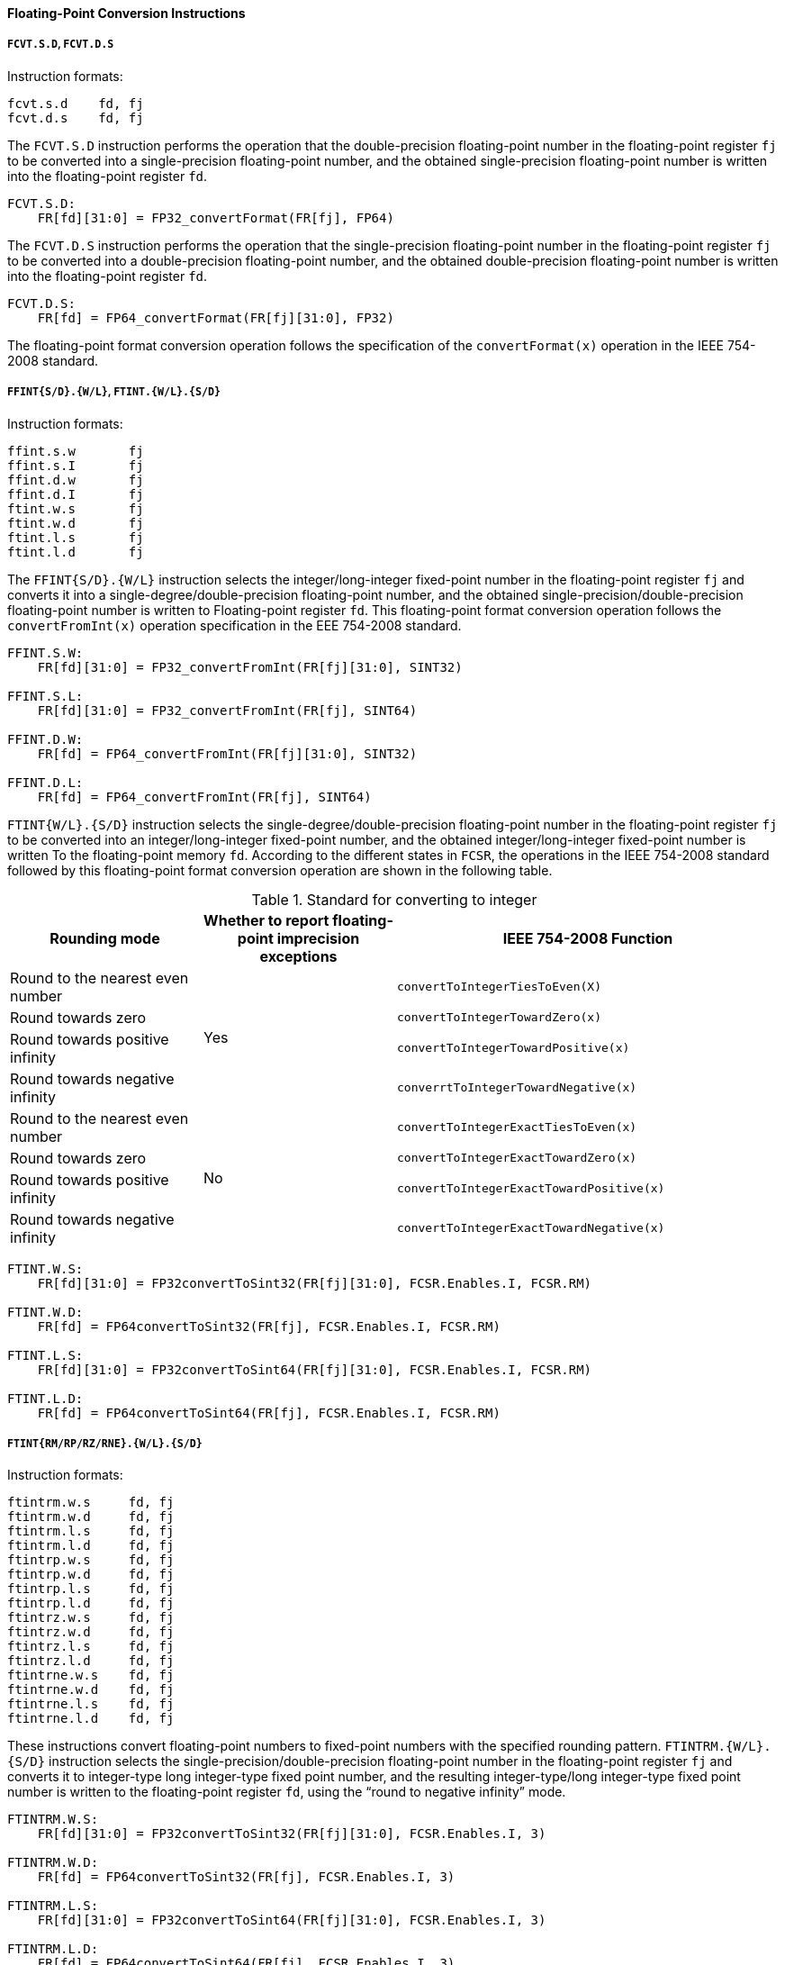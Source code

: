 [[floating-point-conversion-instructions]]
==== Floating-Point Conversion Instructions

===== `FCVT.S.D`, `FCVT.D.S`

Instruction formats:

[source]
----
fcvt.s.d    fd, fj
fcvt.d.s    fd, fj
----

The `FCVT.S.D` instruction performs the operation that the double-precision floating-point number in the floating-point register `fj` to be converted into a single-precision floating-point number, and the obtained single-precision floating-point number is written into the floating-point register `fd`.

[source]
----
FCVT.S.D:
    FR[fd][31:0] = FP32_convertFormat(FR[fj], FP64)
----

The `FCVT.D.S` instruction performs the operation that the single-precision floating-point number in the floating-point register `fj` to be converted into a double-precision floating-point number, and the obtained double-precision floating-point number is written into the floating-point register `fd`.

[source]
----
FCVT.D.S:
    FR[fd] = FP64_convertFormat(FR[fj][31:0], FP32)
----

The floating-point format conversion operation follows the specification of the `convertFormat(x)` operation in the IEEE 754-2008 standard.

===== `FFINT{S/D}.{W/L}`, `FTINT.{W/L}.{S/D}`

Instruction formats:

[source]
----
ffint.s.w       fj
ffint.s.I       fj
ffint.d.w       fj
ffint.d.I       fj
ftint.w.s       fj
ftint.w.d       fj
ftint.l.s       fj
ftint.l.d       fj
----

The `FFINT{S/D}.{W/L}` instruction selects the integer/long-integer fixed-point number in the floating-point register `fj` and converts it into a single-degree/double-precision floating-point number, and the obtained single-precision/double-precision floating-point number is written to Floating-point register `fd`.
This floating-point format conversion operation follows the `convertFromInt(x)` operation specification in the EEE 754-2008 standard.

[source]
----
FFINT.S.W:
    FR[fd][31:0] = FP32_convertFromInt(FR[fj][31:0], SINT32)

FFINT.S.L:
    FR[fd][31:0] = FP32_convertFromInt(FR[fj], SINT64)

FFINT.D.W:
    FR[fd] = FP64_convertFromInt(FR[fj][31:0], SINT32)

FFINT.D.L:
    FR[fd] = FP64_convertFromInt(FR[fj], SINT64)
----

`FTINT{W/L}.{S/D}` instruction selects the single-degree/double-precision floating-point number in the floating-point register `fj` to be converted into an integer/long-integer fixed-point number, and the obtained integer/long-integer fixed-point number is written To the floating-point memory `fd`.
According to the different states in `FCSR`, the operations in the IEEE 754-2008 standard followed by this floating-point format conversion operation are shown in the following table.

[[standard-for-converting-to-integer]]
.Standard for converting to integer
[%header,cols="2*^1,^2"]
|===
|Rounding mode
|Whether to report floating-point imprecision exceptions
|IEEE 754-2008 Function

|Round to the nearest even number
.4+|Yes
|`convertToIntegerTiesToEven(X)`

|Round towards zero
|`convertToIntegerTowardZero(x)`

|Round towards positive infinity
|`convertToIntegerTowardPositive(x)`

|Round towards negative infinity
|`converrtToIntegerTowardNegative(x)`

|Round to the nearest even number
.4+|No
|`convertToIntegerExactTiesToEven(x)`

|Round towards zero
|`convertToIntegerExactTowardZero(x)`

|Round towards positive infinity
|`convertToIntegerExactTowardPositive(x)`

|Round towards negative infinity
|`convertToIntegerExactTowardNegative(x)`
|===

[source]
----
FTINT.W.S:
    FR[fd][31:0] = FP32convertToSint32(FR[fj][31:0], FCSR.Enables.I, FCSR.RM)

FTINT.W.D:
    FR[fd] = FP64convertToSint32(FR[fj], FCSR.Enables.I, FCSR.RM)

FTINT.L.S:
    FR[fd][31:0] = FP32convertToSint64(FR[fj][31:0], FCSR.Enables.I, FCSR.RM)

FTINT.L.D:
    FR[fd] = FP64convertToSint64(FR[fj], FCSR.Enables.I, FCSR.RM)
----

===== `FTINT{RM/RP/RZ/RNE}.{W/L}.{S/D}`

Instruction formats:

[source]
----
ftintrm.w.s     fd, fj
ftintrm.w.d     fd, fj
ftintrm.l.s     fd, fj
ftintrm.l.d     fd, fj
ftintrp.w.s     fd, fj
ftintrp.w.d     fd, fj
ftintrp.l.s     fd, fj
ftintrp.l.d     fd, fj
ftintrz.w.s     fd, fj
ftintrz.w.d     fd, fj
ftintrz.l.s     fd, fj
ftintrz.l.d     fd, fj
ftintrne.w.s    fd, fj
ftintrne.w.d    fd, fj
ftintrne.l.s    fd, fj
ftintrne.l.d    fd, fj
----

These instructions convert floating-point numbers to fixed-point numbers with the specified rounding pattern.
`FTINTRM.{W/L}.{S/D}` instruction selects the single-precision/double-precision floating-point number in the floating-point register `fj` and converts it to integer-type long integer-type fixed point number, and the resulting integer-type/long integer-type fixed point number is written to the floating-point register `fd`, using the "`round to negative infinity`" mode.

[source]
----
FTINTRM.W.S:
    FR[fd][31:0] = FP32convertToSint32(FR[fj][31:0], FCSR.Enables.I, 3)

FTINTRM.W.D:
    FR[fd] = FP64convertToSint32(FR[fj], FCSR.Enables.I, 3)

FTINTRM.L.S:
    FR[fd][31:0] = FP32convertToSint64(FR[fj][31:0], FCSR.Enables.I, 3)

FTINTRM.L.D:
    FR[fd] = FP64convertToSint64(FR[fj], FCSR.Enables.I, 3)
----

`FTINTRP.{W/L}.{S/D}` instruction selects the single-precision/double-precision floating-point number in the floating-point register `fj`, converts it to integer/long-integer fixed point number, and writes the integer/long-integer fixed point number into the floating-point register `fd`, using the "rounding to positive infinity" method.

[source]
----
FTINTRP.W.S:
    FR[fd][31:0] = FP32convertToSint32(FR[fj][31:0], FCSR.Enables.I, 2)

FTINTRP.W.D:
    FR[fd] = FP64convertToSint32(FR[fj], FCSR.Enables.I, 2)

FTINTRP.L.S:
    FR[fd][31:0] = FP32convertToSint64(FR[fj][31:0], FCSR.Enables.I, 2)

FTINTRP.L.D:
    FR[fd] = FP64convertToSint64(FR[fj], FCSR.Enables.I, 2)
----

`FTINTRZ.{W/L}.{S/D}` instruction selects the single-degree/double-precision floating-point number in floating-point register `fj`, converts it to integer/long-integer fixed-point number, and writes the obtained integer/long-integer fixed-point number to floating-point register `fd`, using the "rounding to zero" method.

[source]
----
FTINTRZ.W.S:
    FR[fd][31:0] = FP32convertToSint32(FR[fj][31:0], FCSR.Enables.I, 1)

FTINTRZ.W.D:
    FR[fd] = FP64convertToSint32(FR[fj], FCSR.Enables.I, 1)

FTINTRZ.L.S:
    FR[fd][31:0] = FP32convertToSint64(FR[fj][31:0], FCSR.Enables.I, 1)

FTINTRZ.L.D:
    FR[fd] = FP64convertToSint64(FR[fj], FCSR.Enables.I, 1)
----

`FTINTRNE.{W/L}{S/D}` instruction selects the single-precision/double-precision floating-point number in floating-point register `fj`, converts it to integer long integer fixed point number, and writes the obtained integer/long-integer fixed point number to floating-point register `fd`, using the "rounding to the nearest even number" method.

[source]
----
FTINTRNE.W.S:
    FR[fd][31:0] = FP32convertToSint32(FR[fj][31:0], FCSR.Enables.I, 0)

FTINTRNE.W.D:
    FR[fd] = FP64convertToSint32(FR[fj], FCSR.Enables.I, 0)

FTINTRNE.L.S:
    FR[fd][31:0] = FP32convertToSint64(FR[fj][31:0], FCSR.Enables.I, 0)

FTINTRNE.L.D:
    FR[fd] = FP64convertToSint64(FR[fj], FCSR.Enables.I, 0)
----
The operations in the IEEE 754-2008 standard that the above four floating-point format conversion operations follow are shown in the following table.

[[standard-for-floating-point-conversion]]
.Standard for floating-point conversion
[%header,cols="2*^1,^2"]
|===
|Instruction name
|Whether to report floating-point imprecision exceptions
|IEEE 754-2008 Function

|`FTINTRNE.{W/L}.{S/D}`
.4+|Yes
|`convertToIntegerExactTiesToEven(x)`

|`FTINTRZ.{W/L}.{S/D}`
|`convertToIntegerExactTowardZero(x)`

|`FTINTRP.{W/L}.{S/D}`
|`convertToIntegerExactTowardPositive(x)`

|`FTINTRM.{W/L}{S/D}`
|`convertToIntegerExactTowardNegative(x)`

|`FTINTRNE.{W/L}.{S/D}`
.4+|No
|`convertToIntegerTiesToEven(x)`

|`FTINTRZ.{W/L}.{S/D}`
|`convertToIntegerTowardZero(x)`

|`FTINTRP{W/L}.{S/D}`
|`convertToIntegerTowardPositive(x)`

|`FTINTRM.{W/L}.{S/D}`
|`convertToIntegerTowardNegative(x)`
|===

===== `FRINT.{S/D}`

Instruction formats:

[source]
----
frint.s    fd, fj
frint.d    fd, fj
----

The `FRINT.{S/D}` instruction selects the single-precision/double-precision floating-point number in the floating-point register `fj` and converts it to a single-precision/double-precision floating-point number with integer value, and the resulting single-precision/double-precision floating-point number is written to the floating-point register `fd`.
According to the different states in `FCSR`, this floating-point format conversion operation follows the operation in IEEE 7542008 standard as shown in the following table.

[[standard-for-rounding-to-integer]]
.Standard for rounding to integer
[%header,cols="2*^1,^2"]
|===
|Rounding mode
|Whether to report floating-point imprecision exceptions
|IEEE 754-2008 Function

|Round to the nearest even number
.4+|Yes
.4+|`roundToIntegralExact(x)`

|Round towards zero

|Round towards positive infinity

|Round towards negative infinity

|Round to the nearest even number
.4+|No
|`roundToIntegerTiesToEven(x)`

|Round towards zero
|`roundToIntegerTowardZero(x)`

|Round towards positive infinity
|`roundToIntegerTowardPositive(x)`

|Round towards negative infinity
|`roundToInteger TowardNegative(x)`
|===

[source]
----
FRINT.S:
    FR[fd][31:0] = FP32_roundToInteger(FR[fj], FCSR.Enables.I, FCSR.RM)

FRINT.D:
    FR[fd] = FP64_roundToInteger(FR[fj], FCSR.Enables.I, FCSR.RM)
----

